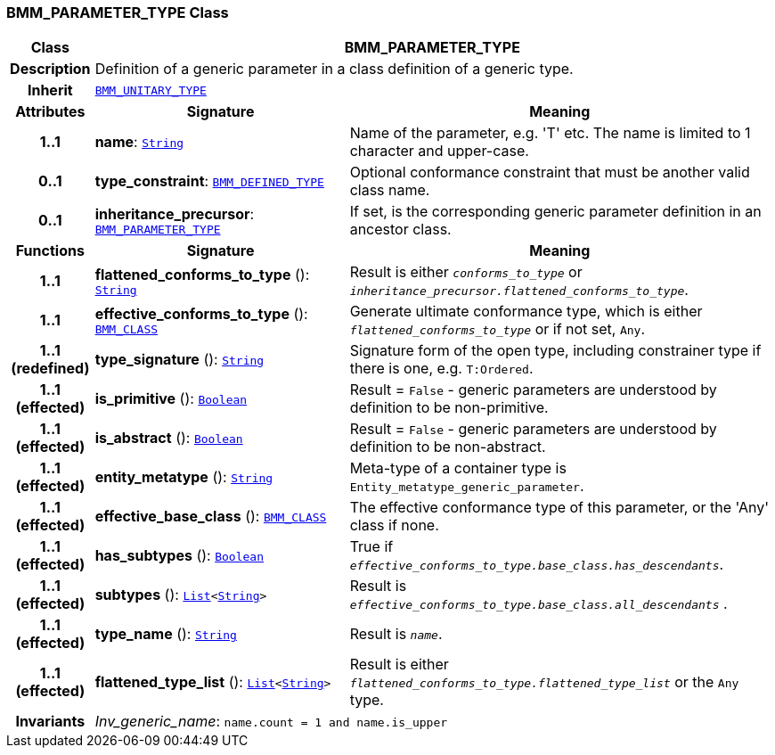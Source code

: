 === BMM_PARAMETER_TYPE Class

[cols="^1,3,5"]
|===
h|*Class*
2+^h|*BMM_PARAMETER_TYPE*

h|*Description*
2+a|Definition of a generic parameter in a class definition of a generic type.

h|*Inherit*
2+|`<<_bmm_unitary_type_class,BMM_UNITARY_TYPE>>`

h|*Attributes*
^h|*Signature*
^h|*Meaning*

h|*1..1*
|*name*: `link:/releases/BASE/{base_release}/foundation_types.html#_string_class[String^]`
a|Name of the parameter, e.g. 'T' etc. The name is limited to 1 character and upper-case.

h|*0..1*
|*type_constraint*: `<<_bmm_defined_type_class,BMM_DEFINED_TYPE>>`
a|Optional conformance constraint that must be another valid class name.

h|*0..1*
|*inheritance_precursor*: `<<_bmm_parameter_type_class,BMM_PARAMETER_TYPE>>`
a|If set, is the corresponding generic parameter definition in an ancestor class.
h|*Functions*
^h|*Signature*
^h|*Meaning*

h|*1..1*
|*flattened_conforms_to_type* (): `link:/releases/BASE/{base_release}/foundation_types.html#_string_class[String^]`
a|Result is either `_conforms_to_type_` or `_inheritance_precursor.flattened_conforms_to_type_`.

h|*1..1*
|*effective_conforms_to_type* (): `<<_bmm_class_class,BMM_CLASS>>`
a|Generate ultimate conformance type, which is either `_flattened_conforms_to_type_` or if not set, `Any`.

h|*1..1 +
(redefined)*
|*type_signature* (): `link:/releases/BASE/{base_release}/foundation_types.html#_string_class[String^]`
a|Signature form of the open type, including constrainer type if there is one, e.g. `T:Ordered`.

h|*1..1 +
(effected)*
|*is_primitive* (): `link:/releases/BASE/{base_release}/foundation_types.html#_boolean_class[Boolean^]`
a|Result = `False` - generic parameters are understood by definition to be non-primitive.

h|*1..1 +
(effected)*
|*is_abstract* (): `link:/releases/BASE/{base_release}/foundation_types.html#_boolean_class[Boolean^]`
a|Result = `False` - generic parameters are understood by definition to be non-abstract.

h|*1..1 +
(effected)*
|*entity_metatype* (): `link:/releases/BASE/{base_release}/foundation_types.html#_string_class[String^]`
a|Meta-type of a container type is `Entity_metatype_generic_parameter`.

h|*1..1 +
(effected)*
|*effective_base_class* (): `<<_bmm_class_class,BMM_CLASS>>`
a|The effective conformance type of this parameter, or the 'Any' class if none.

h|*1..1 +
(effected)*
|*has_subtypes* (): `link:/releases/BASE/{base_release}/foundation_types.html#_boolean_class[Boolean^]`
a|True if `_effective_conforms_to_type.base_class.has_descendants_`.

h|*1..1 +
(effected)*
|*subtypes* (): `link:/releases/BASE/{base_release}/foundation_types.html#_list_class[List^]<link:/releases/BASE/{base_release}/foundation_types.html#_string_class[String^]>`
a|Result is `_effective_conforms_to_type.base_class.all_descendants_` .

h|*1..1 +
(effected)*
|*type_name* (): `link:/releases/BASE/{base_release}/foundation_types.html#_string_class[String^]`
a|Result is `_name_`.

h|*1..1 +
(effected)*
|*flattened_type_list* (): `link:/releases/BASE/{base_release}/foundation_types.html#_list_class[List^]<link:/releases/BASE/{base_release}/foundation_types.html#_string_class[String^]>`
a|Result is either `_flattened_conforms_to_type.flattened_type_list_` or the `Any` type.

h|*Invariants*
2+a|__Inv_generic_name__: `name.count = 1 and name.is_upper`
|===
